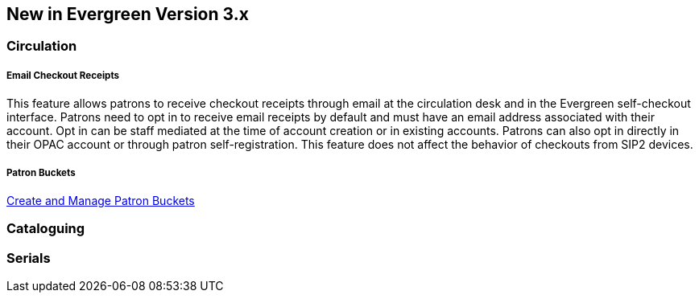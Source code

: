 New in Evergreen Version 3.x
----------------------------

Circulation
~~~~~~~~~~~

[float]
Email Checkout Receipts
+++++++++++++++++++++++

This feature allows patrons to receive checkout receipts through email at the circulation desk and in the Evergreen self-checkout interface. Patrons need to opt in to receive email receipts by default and must have an email address associated with their account. Opt in can be staff mediated at the time of account creation or in existing accounts. Patrons can also opt in directly in their OPAC account or through patron self-registration. This feature does not affect the behavior of checkouts from SIP2 devices.

[float]
Patron Buckets
+++++++++++++++

link:http://asciidoc.libraries.coop/sitka-manual-master/html/_patron_buckets_2.html[Create and Manage Patron Buckets]

Cataloguing
~~~~~~~~~~~

Serials
~~~~~~~
